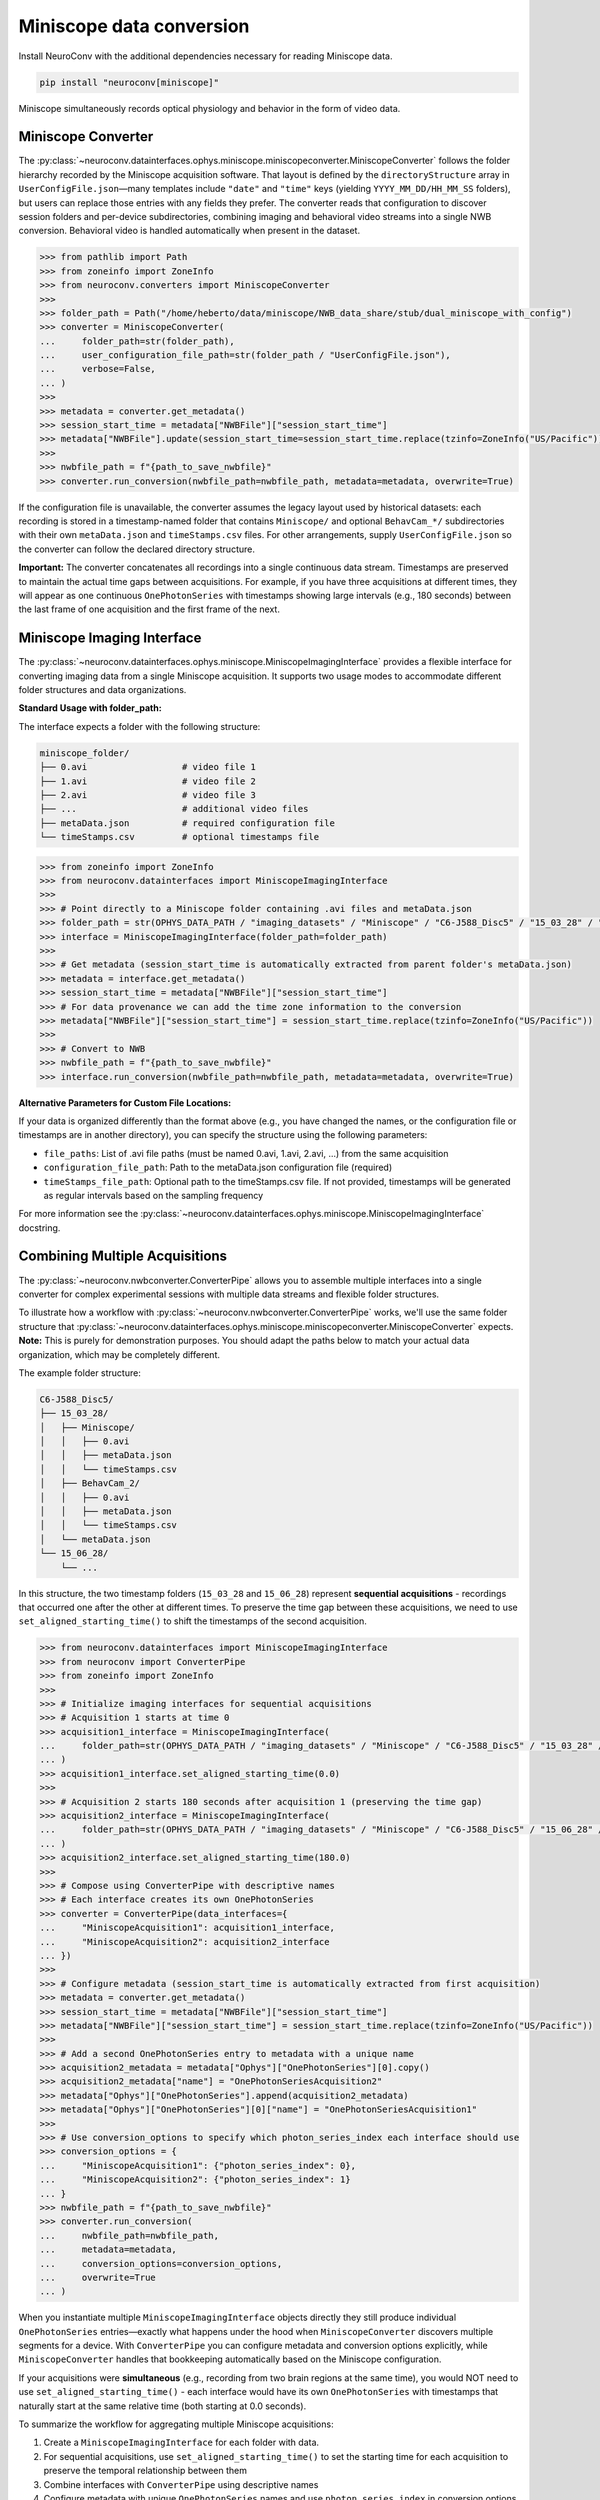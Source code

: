 Miniscope data conversion
-------------------------

Install NeuroConv with the additional dependencies necessary for reading Miniscope data.

.. code-block:: bash

    pip install "neuroconv[miniscope]"

Miniscope simultaneously records optical physiology and behavior in the form of video data.

Miniscope Converter
~~~~~~~~~~~~~~~~~~~

The :py:class:`~neuroconv.datainterfaces.ophys.miniscope.miniscopeconverter.MiniscopeConverter` follows the folder
hierarchy recorded by the Miniscope acquisition software. That layout is defined by the
``directoryStructure`` array in ``UserConfigFile.json``—many templates include ``"date"`` and ``"time"`` keys (yielding
``YYYY_MM_DD/HH_MM_SS`` folders), but users can replace those entries with any fields they prefer. The converter reads
that configuration to discover session folders and per-device subdirectories, combining imaging and behavioral video
streams into a single NWB conversion. Behavioral video is handled automatically when present in the dataset.


.. code-block:: python

    >>> from pathlib import Path
    >>> from zoneinfo import ZoneInfo
    >>> from neuroconv.converters import MiniscopeConverter
    >>>
    >>> folder_path = Path("/home/heberto/data/miniscope/NWB_data_share/stub/dual_miniscope_with_config")
    >>> converter = MiniscopeConverter(
    ...     folder_path=str(folder_path),
    ...     user_configuration_file_path=str(folder_path / "UserConfigFile.json"),
    ...     verbose=False,
    ... )
    >>>
    >>> metadata = converter.get_metadata()
    >>> session_start_time = metadata["NWBFile"]["session_start_time"]
    >>> metadata["NWBFile"].update(session_start_time=session_start_time.replace(tzinfo=ZoneInfo("US/Pacific")))
    >>>
    >>> nwbfile_path = f"{path_to_save_nwbfile}"
    >>> converter.run_conversion(nwbfile_path=nwbfile_path, metadata=metadata, overwrite=True)

If the configuration file is unavailable, the converter assumes the legacy layout used by historical datasets: each recording is
stored in a timestamp-named folder that contains ``Miniscope/`` and optional ``BehavCam_*/`` subdirectories with their
own ``metaData.json`` and ``timeStamps.csv`` files. For other arrangements, supply ``UserConfigFile.json`` so the
converter can follow the declared directory structure.

**Important:** The converter concatenates all recordings into a single continuous data stream. Timestamps are
preserved to maintain the actual time gaps between acquisitions. For example, if you have three acquisitions at
different times, they will appear as one continuous ``OnePhotonSeries`` with timestamps showing large intervals (e.g.,
180 seconds) between the last frame of one acquisition and the first frame of the next.

Miniscope Imaging Interface
~~~~~~~~~~~~~~~~~~~~~~~~~~~

The :py:class:`~neuroconv.datainterfaces.ophys.miniscope.MiniscopeImagingInterface` provides a flexible interface
for converting imaging data from a single Miniscope acquisition. It supports two usage modes to accommodate
different folder structures and data organizations.

**Standard Usage with folder_path:**

The interface expects a folder with the following structure:

.. code-block::

    miniscope_folder/
    ├── 0.avi                  # video file 1
    ├── 1.avi                  # video file 2
    ├── 2.avi                  # video file 3
    ├── ...                    # additional video files
    ├── metaData.json          # required configuration file
    └── timeStamps.csv         # optional timestamps file

.. code-block:: python

    >>> from zoneinfo import ZoneInfo
    >>> from neuroconv.datainterfaces import MiniscopeImagingInterface
    >>>
    >>> # Point directly to a Miniscope folder containing .avi files and metaData.json
    >>> folder_path = str(OPHYS_DATA_PATH / "imaging_datasets" / "Miniscope" / "C6-J588_Disc5" / "15_03_28" / "Miniscope")
    >>> interface = MiniscopeImagingInterface(folder_path=folder_path)
    >>>
    >>> # Get metadata (session_start_time is automatically extracted from parent folder's metaData.json)
    >>> metadata = interface.get_metadata()
    >>> session_start_time = metadata["NWBFile"]["session_start_time"]
    >>> # For data provenance we can add the time zone information to the conversion
    >>> metadata["NWBFile"]["session_start_time"] = session_start_time.replace(tzinfo=ZoneInfo("US/Pacific"))
    >>>
    >>> # Convert to NWB
    >>> nwbfile_path = f"{path_to_save_nwbfile}"
    >>> interface.run_conversion(nwbfile_path=nwbfile_path, metadata=metadata, overwrite=True)

**Alternative Parameters for Custom File Locations:**

If your data is organized differently than the format above (e.g., you have changed the names, or the
configuration file or timestamps are in another directory), you can specify the structure using the following parameters:

- ``file_paths``: List of .avi file paths (must be named 0.avi, 1.avi, 2.avi, ...) from the same acquisition
- ``configuration_file_path``: Path to the metaData.json configuration file (required)
- ``timeStamps_file_path``: Optional path to the timeStamps.csv file. If not provided, timestamps will be generated as regular intervals based on the sampling frequency

For more information see the
:py:class:`~neuroconv.datainterfaces.ophys.miniscope.MiniscopeImagingInterface` docstring.

Combining Multiple Acquisitions
~~~~~~~~~~~~~~~~~~~~~~~~~~~~~~~

The :py:class:`~neuroconv.nwbconverter.ConverterPipe` allows you to assemble multiple interfaces
into a single converter for complex experimental sessions with multiple data streams and flexible folder structures.

To illustrate how a workflow with :py:class:`~neuroconv.nwbconverter.ConverterPipe` works, we'll use the same folder structure that :py:class:`~neuroconv.datainterfaces.ophys.miniscope.miniscopeconverter.MiniscopeConverter`
expects. **Note:** This is purely for demonstration purposes. You should adapt the paths below to match
your actual data organization, which may be completely different.

The example folder structure:

.. code-block::

    C6-J588_Disc5/
    ├── 15_03_28/
    │   ├── Miniscope/
    │   │   ├── 0.avi
    │   │   ├── metaData.json
    │   │   └── timeStamps.csv
    │   ├── BehavCam_2/
    │   │   ├── 0.avi
    │   │   ├── metaData.json
    │   │   └── timeStamps.csv
    │   └── metaData.json
    └── 15_06_28/
        └── ...

In this structure, the two timestamp folders (``15_03_28`` and ``15_06_28``) represent **sequential acquisitions** -
recordings that occurred one after the other at different times. To preserve the time gap between these acquisitions,
we need to use ``set_aligned_starting_time()`` to shift the timestamps of the second acquisition.

.. code-block:: python

    >>> from neuroconv.datainterfaces import MiniscopeImagingInterface
    >>> from neuroconv import ConverterPipe
    >>> from zoneinfo import ZoneInfo
    >>>
    >>> # Initialize imaging interfaces for sequential acquisitions
    >>> # Acquisition 1 starts at time 0
    >>> acquisition1_interface = MiniscopeImagingInterface(
    ...     folder_path=str(OPHYS_DATA_PATH / "imaging_datasets" / "Miniscope" / "C6-J588_Disc5" / "15_03_28" / "Miniscope")
    ... )
    >>> acquisition1_interface.set_aligned_starting_time(0.0)
    >>>
    >>> # Acquisition 2 starts 180 seconds after acquisition 1 (preserving the time gap)
    >>> acquisition2_interface = MiniscopeImagingInterface(
    ...     folder_path=str(OPHYS_DATA_PATH / "imaging_datasets" / "Miniscope" / "C6-J588_Disc5" / "15_06_28" / "Miniscope")
    ... )
    >>> acquisition2_interface.set_aligned_starting_time(180.0)
    >>>
    >>> # Compose using ConverterPipe with descriptive names
    >>> # Each interface creates its own OnePhotonSeries
    >>> converter = ConverterPipe(data_interfaces={
    ...     "MiniscopeAcquisition1": acquisition1_interface,
    ...     "MiniscopeAcquisition2": acquisition2_interface
    ... })
    >>>
    >>> # Configure metadata (session_start_time is automatically extracted from first acquisition)
    >>> metadata = converter.get_metadata()
    >>> session_start_time = metadata["NWBFile"]["session_start_time"]
    >>> metadata["NWBFile"]["session_start_time"] = session_start_time.replace(tzinfo=ZoneInfo("US/Pacific"))
    >>>
    >>> # Add a second OnePhotonSeries entry to metadata with a unique name
    >>> acquisition2_metadata = metadata["Ophys"]["OnePhotonSeries"][0].copy()
    >>> acquisition2_metadata["name"] = "OnePhotonSeriesAcquisition2"
    >>> metadata["Ophys"]["OnePhotonSeries"].append(acquisition2_metadata)
    >>> metadata["Ophys"]["OnePhotonSeries"][0]["name"] = "OnePhotonSeriesAcquisition1"
    >>>
    >>> # Use conversion_options to specify which photon_series_index each interface should use
    >>> conversion_options = {
    ...     "MiniscopeAcquisition1": {"photon_series_index": 0},
    ...     "MiniscopeAcquisition2": {"photon_series_index": 1}
    ... }
    >>> nwbfile_path = f"{path_to_save_nwbfile}"
    >>> converter.run_conversion(
    ...     nwbfile_path=nwbfile_path,
    ...     metadata=metadata,
    ...     conversion_options=conversion_options,
    ...     overwrite=True
    ... )

When you instantiate multiple ``MiniscopeImagingInterface`` objects directly they still produce individual
``OnePhotonSeries`` entries—exactly what happens under the hood when ``MiniscopeConverter`` discovers multiple
segments for a device. With ``ConverterPipe`` you can configure metadata and conversion options explicitly, while
``MiniscopeConverter`` handles that bookkeeping automatically based on the Miniscope configuration.

If your acquisitions were **simultaneous** (e.g., recording from two brain regions at the same time), you would
NOT need to use ``set_aligned_starting_time()`` - each interface would have its own ``OnePhotonSeries`` with
timestamps that naturally start at the same relative time (both starting at 0.0 seconds).

To summarize the workflow for aggregating multiple Miniscope acquisitions:

1. Create a ``MiniscopeImagingInterface`` for each folder with data.
2. For sequential acquisitions, use ``set_aligned_starting_time()`` to set the starting time for each acquisition to preserve the temporal relationship between them
3. Combine interfaces with ``ConverterPipe`` using descriptive names
4. Configure metadata with unique ``OnePhotonSeries`` names and use ``photon_series_index`` in conversion options
5. (Optional) Add behavioral video using :py:class:`~neuroconv.datainterfaces.behavior.video.videodatainterface.VideoInterface`
